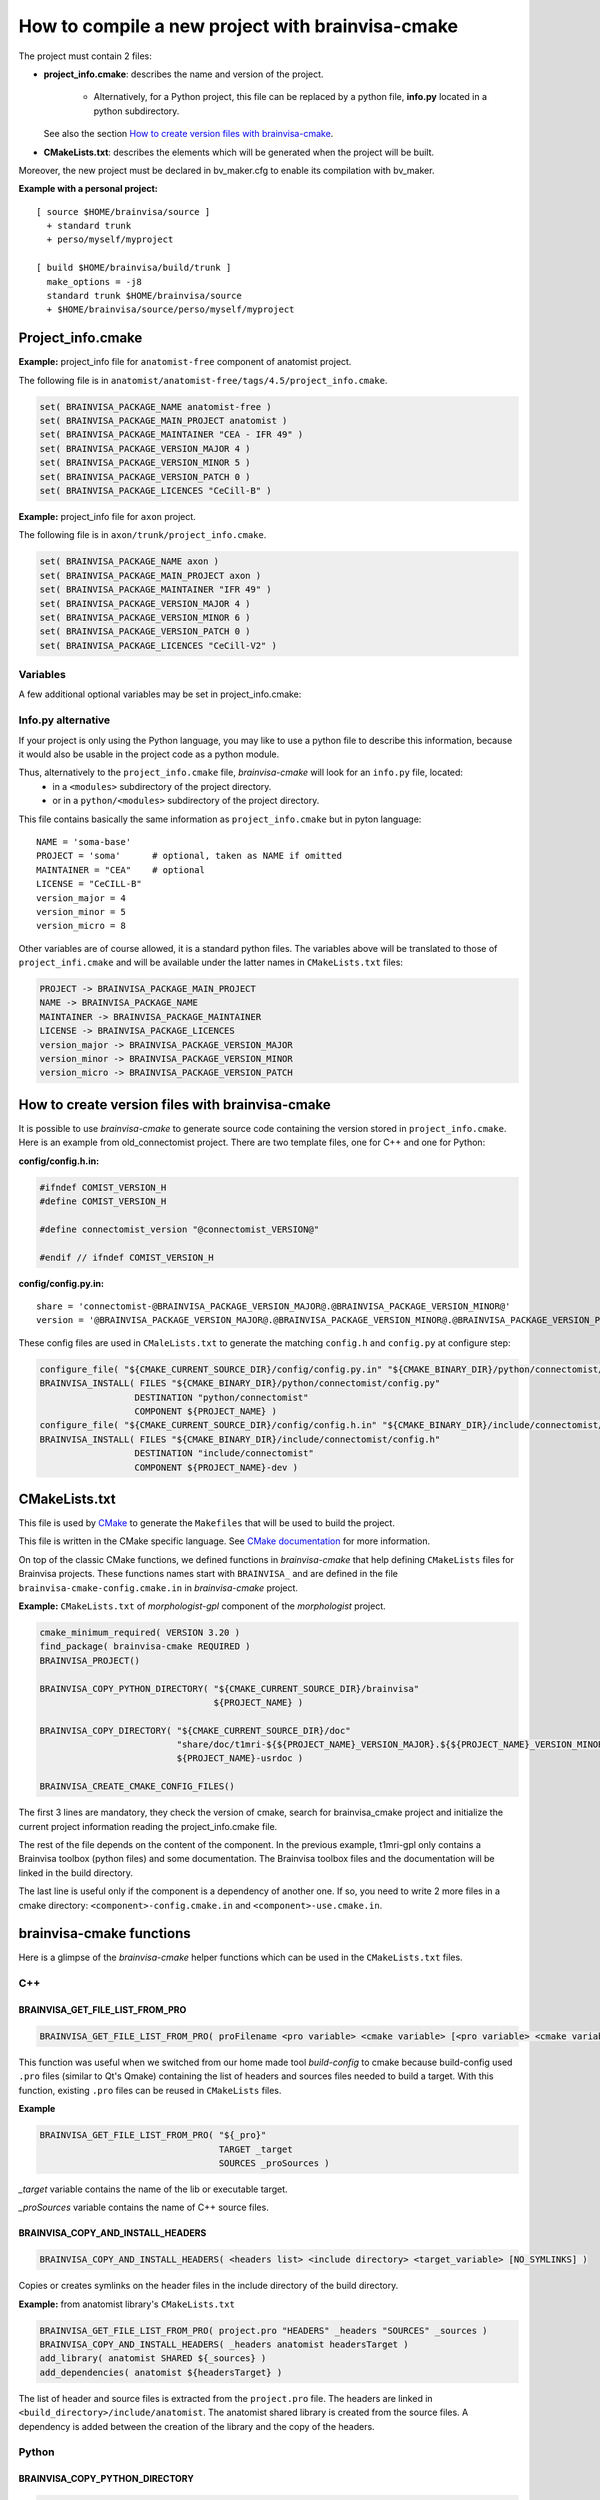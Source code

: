 =================================================
How to compile a new project with brainvisa-cmake
=================================================

The project must contain 2 files:

* **project_info.cmake**: describes the name and version of the project.

    * Alternatively, for a Python project, this file can be replaced by a python file, **info.py** located in a python subdirectory.

  See also the section `How to create version files with brainvisa-cmake`_.

* **CMakeLists.txt**: describes the elements which will be generated when the project will be built.

Moreover, the new project must be declared in bv_maker.cfg to enable its compilation with bv_maker.

**Example with a personal project:**

::

    [ source $HOME/brainvisa/source ]
      + standard trunk
      + perso/myself/myproject

    [ build $HOME/brainvisa/build/trunk ]
      make_options = -j8
      standard trunk $HOME/brainvisa/source
      + $HOME/brainvisa/source/perso/myself/myproject


Project_info.cmake
==================

**Example:** project_info file for ``anatomist-free`` component of anatomist project.

The following file is in ``anatomist/anatomist-free/tags/4.5/project_info.cmake``.

.. code-block:: cmake

    set( BRAINVISA_PACKAGE_NAME anatomist-free )
    set( BRAINVISA_PACKAGE_MAIN_PROJECT anatomist )
    set( BRAINVISA_PACKAGE_MAINTAINER "CEA - IFR 49" )
    set( BRAINVISA_PACKAGE_VERSION_MAJOR 4 )
    set( BRAINVISA_PACKAGE_VERSION_MINOR 5 )
    set( BRAINVISA_PACKAGE_VERSION_PATCH 0 )
    set( BRAINVISA_PACKAGE_LICENCES "CeCill-B" )

**Example:** project_info file for ``axon`` project.

The following file is in ``axon/trunk/project_info.cmake``.

.. code-block:: cmake

    set( BRAINVISA_PACKAGE_NAME axon )
    set( BRAINVISA_PACKAGE_MAIN_PROJECT axon )
    set( BRAINVISA_PACKAGE_MAINTAINER "IFR 49" )
    set( BRAINVISA_PACKAGE_VERSION_MAJOR 4 )
    set( BRAINVISA_PACKAGE_VERSION_MINOR 6 )
    set( BRAINVISA_PACKAGE_VERSION_PATCH 0 )
    set( BRAINVISA_PACKAGE_LICENCES "CeCill-V2" )

Variables
---------
A few additional optional variables may be set in project_info.cmake:

Info.py alternative
-------------------

If your project is only using the Python language, you may like to use a python file to describe this information, because it would also be usable in the project code as a python module.

Thus, alternatively to the ``project_info.cmake`` file, *brainvisa-cmake* will look for an ``info.py`` file, located:
  * in a ``<modules>`` subdirectory of the project directory.
  * or in a ``python/<modules>`` subdirectory of the project directory.

This file contains basically the same information as ``project_info.cmake`` but in pyton language:

::

    NAME = 'soma-base'
    PROJECT = 'soma'      # optional, taken as NAME if omitted
    MAINTAINER = "CEA"    # optional
    LICENSE = "CeCILL-B"
    version_major = 4
    version_minor = 5
    version_micro = 8

Other variables are of course allowed, it is a standard python files. The variables above will be translated to those of ``project_infi.cmake`` and will be available under the latter names in ``CMakeLists.txt`` files:

.. code-block:: bash

    PROJECT -> BRAINVISA_PACKAGE_MAIN_PROJECT
    NAME -> BRAINVISA_PACKAGE_NAME
    MAINTAINER -> BRAINVISA_PACKAGE_MAINTAINER
    LICENSE -> BRAINVISA_PACKAGE_LICENCES
    version_major -> BRAINVISA_PACKAGE_VERSION_MAJOR
    version_minor -> BRAINVISA_PACKAGE_VERSION_MINOR
    version_micro -> BRAINVISA_PACKAGE_VERSION_PATCH


How to create version files with brainvisa-cmake
================================================

It is possible to use *brainvisa-cmake* to generate source code containing the version stored in ``project_info.cmake``. Here is an example from old_connectomist project. There are two template files, one for C++ and one for Python:

**config/config.h.in:**

.. code-block:: c++

    #ifndef COMIST_VERSION_H
    #define COMIST_VERSION_H

    #define connectomist_version "@connectomist_VERSION@"

    #endif // ifndef COMIST_VERSION_H

**config/config.py.in:**

::

    share = 'connectomist-@BRAINVISA_PACKAGE_VERSION_MAJOR@.@BRAINVISA_PACKAGE_VERSION_MINOR@'
    version = '@BRAINVISA_PACKAGE_VERSION_MAJOR@.@BRAINVISA_PACKAGE_VERSION_MINOR@.@BRAINVISA_PACKAGE_VERSION_PATCH@'

These config files are used in ``CMaleLists.txt`` to generate the matching ``config.h`` and ``config.py`` at configure step:

.. code-block:: cmake

    configure_file( "${CMAKE_CURRENT_SOURCE_DIR}/config/config.py.in" "${CMAKE_BINARY_DIR}/python/connectomist/config.py" @ONLY )
    BRAINVISA_INSTALL( FILES "${CMAKE_BINARY_DIR}/python/connectomist/config.py"
                      DESTINATION "python/connectomist"
                      COMPONENT ${PROJECT_NAME} )
    configure_file( "${CMAKE_CURRENT_SOURCE_DIR}/config/config.h.in" "${CMAKE_BINARY_DIR}/include/connectomist/config.h" @ONLY )
    BRAINVISA_INSTALL( FILES "${CMAKE_BINARY_DIR}/include/connectomist/config.h"
                      DESTINATION "include/connectomist"
                      COMPONENT ${PROJECT_NAME}-dev )


CMakeLists.txt
==============

This file is used by `CMake <http://www.cmake.org>`_ to generate the ``Makefiles`` that will be used to build the project.

This file is written in the CMake specific language. See `CMake documentation <https://cmake.org/documentation>`_ for more information.

On top of the classic CMake functions, we defined functions in *brainvisa-cmake* that help defining ``CMakeLists`` files for Brainvisa projects. These functions names start with ``BRAINVISA_`` and are defined in the file ``brainvisa-cmake-config.cmake.in`` in *brainvisa-cmake* project.

**Example:** ``CMakeLists.txt`` of *morphologist-gpl* component of the *morphologist* project.

.. code-block:: cmake

    cmake_minimum_required( VERSION 3.20 )
    find_package( brainvisa-cmake REQUIRED )
    BRAINVISA_PROJECT()

    BRAINVISA_COPY_PYTHON_DIRECTORY( "${CMAKE_CURRENT_SOURCE_DIR}/brainvisa"
                                     ${PROJECT_NAME} )

    BRAINVISA_COPY_DIRECTORY( "${CMAKE_CURRENT_SOURCE_DIR}/doc"
                              "share/doc/t1mri-${${PROJECT_NAME}_VERSION_MAJOR}.${${PROJECT_NAME}_VERSION_MINOR}"
                              ${PROJECT_NAME}-usrdoc )

    BRAINVISA_CREATE_CMAKE_CONFIG_FILES()

The first 3 lines are mandatory, they check the version of cmake, search for brainvisa_cmake project and initialize the current project information reading the project_info.cmake file.

The rest of the file depends on the content of the component. In the previous example, t1mri-gpl only contains a Brainvisa toolbox (python files) and some documentation. The Brainvisa toolbox files and the documentation will be linked in the build directory.

The last line is useful only if the component is a dependency of another one. If so, you need to write 2 more files in a cmake directory: ``<component>-config.cmake.in`` and ``<component>-use.cmake.in``.


brainvisa-cmake functions
=========================

Here is a glimpse of the *brainvisa-cmake* helper functions which can be used in the ``CMakeLists.txt`` files.

C++
---

BRAINVISA_GET_FILE_LIST_FROM_PRO
++++++++++++++++++++++++++++++++

.. code-block:: cmake

    BRAINVISA_GET_FILE_LIST_FROM_PRO( proFilename <pro variable> <cmake variable> [<pro variable> <cmake variable>...] )

This function was useful when we switched from our home made tool *build-config* to cmake because build-config used ``.pro`` files (similar to Qt's Qmake) containing the list of headers and sources files needed to build a target. With this function, existing ``.pro`` files can be reused in ``CMakeLists`` files.

**Example**

.. code-block:: cmake

    BRAINVISA_GET_FILE_LIST_FROM_PRO( "${_pro}"
                                      TARGET _target
                                      SOURCES _proSources )

*_target* variable contains the name of the lib or executable target.

*_proSources* variable contains the name of C++ source files.


BRAINVISA_COPY_AND_INSTALL_HEADERS
++++++++++++++++++++++++++++++++++

.. code-block:: cmake

    BRAINVISA_COPY_AND_INSTALL_HEADERS( <headers list> <include directory> <target_variable> [NO_SYMLINKS] )

Copies or creates symlinks on the header files in the include directory of the build directory.

**Example:** from anatomist library's ``CMakeLists.txt``

.. code-block:: cmake

    BRAINVISA_GET_FILE_LIST_FROM_PRO( project.pro "HEADERS" _headers "SOURCES" _sources )
    BRAINVISA_COPY_AND_INSTALL_HEADERS( _headers anatomist headersTarget )
    add_library( anatomist SHARED ${_sources} )
    add_dependencies( anatomist ${headersTarget} )

The list of header and source files is extracted from the ``project.pro`` file. The headers are linked in ``<build_directory>/include/anatomist``. The anatomist shared library is created from the source files. A dependency is added between the creation of the library and the copy of the headers.


Python
------

BRAINVISA_COPY_PYTHON_DIRECTORY
+++++++++++++++++++++++++++++++

.. code-block:: cmake

    BRAINVISA_COPY_PYTHON_DIRECTORY ( <python directory&gt <component> [<destination directory>] [NO_SYMLINKS] )

Create targets to copy, byte compile and install all Python code contained in a directory. If the destination directory is not set, the right most directory name in the python directory is used.

**Example:** from axon's ``CMakeLists.txt``

.. code-block:: cmake

    BRAINVISA_COPY_PYTHON_DIRECTORY( "${CMAKE_CURRENT_SOURCE_DIR}/python"
                                     ${PROJECT_NAME} )
    BRAINVISA_COPY_PYTHON_DIRECTORY( "${CMAKE_CURRENT_SOURCE_DIR}/brainvisa"
                                     ${PROJECT_NAME} )

The ``python`` directory in source directory will be linked in the ``python`` directory of the build directory.

The ``brainvisa`` directory in source directory will be linked in the ``brainvisa`` directory of the build directory.


SIP
---

BRAINVISA_ADD_SIP_PYTHON_MODULE
+++++++++++++++++++++++++++++++

.. code-block:: cmake

    BRAINVISA_ADD_SIP_PYTHON_MODULE( <module> <directory> <mainSipFile> [ SIP_SOURCES <file> ... ] [ SIP_INCLUDE <directory> ... ] [ SIP_INSTALL <directory> ] )

**Example:** from pyanatomist's ``CMakeLists.txt``

.. code-block:: cmake

    BRAINVISA_ADD_SIP_PYTHON_MODULE( anatomistsip
        anatomist/cpp
        "${CMAKE_BINARY_DIR}/${ANATOMIST_RELATIVE_SIP_DIRECTORY}/anatomist_VOID.sip"
        SIP_SOURCES ${_generatedSipFileList} ${_sipSources}
        SIP_INCLUDE "${CMAKE_BINARY_DIR}/${ANATOMIST_RELATIVE_SIP_DIRECTORY}"
          "${AIMS-FREE_SIP_DIRECTORY}" "${PYQT${DESIRED_QT_VERSION}_SIP_DIR}"
        SIP_INSTALL "${ANATOMIST_RELATIVE_SIP_DIRECTORY}" )

A library named *anatomistsip* will be created in ``python/anatomist/cpp`` directory in build directory from the sources files indicated.


Qt
--

BRAINVISA_ADD_MOC_FILES
+++++++++++++++++++++++

.. code-block:: cmake

    BRAINVISA_ADD_MOC_FILES <result variable> <header files>

Creates a makefile target to generate the C++ code needed to replace ``Q_OBJECT`` macro. It uses the Qt Meta-Object compiler (moc).

**Example:** from anatomist library's ``CMakeLists.txt``

.. code-block:: cmake

    BRAINVISA_GET_FILE_LIST_FROM_PRO( project.pro "HEADERS" _headers "SOURCES" _sources )
    BRAINVISA_ADD_MOC_FILES( _sources ${_headers} )
    add_library( anatomist SHARED ${_sources} )

    The files generated by moc will be added to the source files used to generate anatomist library.


BRAINVISA_ADD_TRANSLATION
+++++++++++++++++++++++++

.. code-block:: cmake

    BRAINVISA_ADD_TRANSLATION <source_share_dir> <dest_share_dir> <component>

Searches recursively qt linguist source files (``*.ts``) in the source share directory and generates the commands to create the associated ``*.qm`` files in the build share directory and creates associated install rules.

**Example:** from anatomist-free's ``CMakeLists.txt``

.. code-block:: cmake

    BRAINVISA_ADD_TRANSLATION( "shared" "share/anatomist-${${PROJECT_NAME}_VERSION_MAJOR}.${${PROJECT_NAME}_VERSION_MINOR}" ${PROJECT_NAME})


Files and directories
---------------------

BRAINVISA_COPY_FILES
++++++++++++++++++++

.. code-block:: cmake

    BRAINVISA_COPY_FILES( <component> <source files> [SOURCE_DIRECTORY <directory>] DESTINATION <destination directory> [IMMEDIATE] [GET_TARGET <target variable>][GET_OUTPUT_FILES <target variable>] [NO_SYMLINKS] )

Copies a list of files from the source directory to a directory in the build directory.

**Example:** from cartodata's ``CMakeLists.txt``

.. code-block:: cmake

    BRAINVISA_COPY_FILES(${PROJECT_NAME}-devdoc ${CMAKE_CURRENT_SOURCE_DIR}/changelog.html
        DESTINATION share/doc/cartodata-${${PROJECT_NAME}_VERSION_MAJOR}.${${PROJECT_NAME}_VERSION_MINOR}/doxygen )


BRAINVISA_COPY_DIRECTORY
++++++++++++++++++++++++

.. code-block:: cmake

    BRAINVISA_COPY_DIRECTORY( <source directory> <destination directory> <component> [IMMEDIATE] [GET_TARGET <target variable>] [NO_SYMLINKS] )

Recursively copies and installs all files in ``<source directory>`` except files named ``CMakeLists.txt``, ``*~``, ``*/.svn/*``, ``*.odt``, ``*.odp``, ``*.doc``, ``*.sdw``, ``*.sxw``.

**Example:** from axon's ``CMakeLists.txt``

.. code-block:: cmake

    BRAINVISA_COPY_DIRECTORY( "${CMAKE_CURRENT_SOURCE_DIR}/share"
                              "share/${PROJECT_NAME}-${BRAINVISA_PACKAGE_VERSION_MAJOR}.${BRAINVISA_PACKAGE_VERSION_MINOR}"
                              ${PROJECT_NAME} )
    BRAINVISA_COPY_DIRECTORY( "${CMAKE_CURRENT_SOURCE_DIR}/doc"
                              "share/doc/${PROJECT_NAME}-${BRAINVISA_PACKAGE_VERSION_MAJOR}.${BRAINVISA_PACKAGE_VERSION_MINOR}"
                              ${PROJECT_NAME}-usrdoc )
    BRAINVISA_COPY_DIRECTORY( "${CMAKE_CURRENT_SOURCE_DIR}/bin"
                              bin
                              ${PROJECT_NAME} )
    BRAINVISA_COPY_DIRECTORY( "${CMAKE_CURRENT_SOURCE_DIR}/scripts"
                              scripts
                              ${PROJECT_NAME} )


Documentation
-------------

BRAINVISA_GENERATE_DOXYGEN_DOC
++++++++++++++++++++++++++++++

.. code-block:: cmake

    BRAINVISA_GENERATE_DOXYGEN_DOC( <input_variable> [<file to copy> ...] [INPUT_PREFIX <path>] [COMPONENT <name>] )

Adds rules to generate doxygen documentation (documentation of C++ source files) with "make doc" or "make devdoc".

* ``<input_variable>``: variable containing a string or a list of input sources.
* ``<file to copy>``: file (relative to ``${CMAKE_CURRENT_SOURCE_DIR}``) to copy in the build tree. Files are copied in ``${DOXYGEN_BINARY_DIR}`` if defined, otherwise they are copied in ``${PROJECT_BINARY_DIR}/doxygen``. The doxygen configuration file is generated in the same directory.
* ``<input prefix>``: directory where finding input files
``<component>``: component name for this doxygen documentation. it is used to create the output directory and the tag file name. By default it is the ``PROJECT_NAME``. But it is useful to give an alternative name when there are several libraries documented with doxygen in the same project.

Before calling this function, it is possible to specify values that are going to be written in doxygen configuration file by setting variable names ``DOXYFILE_<doxyfile variable name>``. For instance, in order to set project name in Doxygen, one should use:

.. code-block:: cmake

    SET( DOXYFILE_PROJECT_NAME, "My wonderful project" ).

**Example:** from cartodata's ``CMakeLists``

.. code-block:: cmake

    FIND_PACKAGE( Doxygen )
    IF ( DOXYGEN_FOUND )
        SET(component_name "cartodata")
        set( DOXYFILE_PREDEFINED "${AIMS_DEFINITIONS}")
        set(aims_version "${${PROJECT_NAME}_VERSION_MAJOR}.${${PROJECT_NAME}_VERSION_MINOR}")
        set( DOXYFILE_TAGFILES "${CMAKE_BINARY_DIR}/share/doc/cartobase-${aims_version}/doxygen/cartobase.tag=../../cartobase-${aims_version}/doxygen")
        BRAINVISA_GENERATE_DOXYGEN_DOC( _headers
                                        INPUT_PREFIX "${CMAKE_BINARY_DIR}/include/${component_name}"
                                        COMPONENT "${component_name}")
        add_dependencies( ${component_name}-doxygen cartobase-doxygen )
    ENDIF ( DOXYGEN_FOUND )


BRAINVISA_GENERATE_EPYDOC_DOC
+++++++++++++++++++++++++++++

.. code-block:: cmake

    BRAINVISA_GENERATE_EPYDOC_DOC( <source directory> [ <source directory> ... ] <output directory> [ EXCLUDE <exclude list> ] )

Generates documentation for python source files with Epydoc. No longer used, we write sphinx doc now.


BRAINVISA_GENERATE_SPHINX_DOC
+++++++++++++++++++++++++++++

.. code-block:: cmake

    BRAINVISA_GENERATE_SPHINX_DOC( <source directory> <output directory> [TARGET <target_name>] )

Generates documentation for python source files with Sphinx.

**Example:** from axon's CMakeLists

.. code-block:: cmake

    BRAINVISA_GENERATE_SPHINX_DOC( "sphinxdoc/sphinx"
        "share/doc/axon-${BRAINVISA_PACKAGE_VERSION_MAJOR}.${BRAINVISA_PACKAGE_VERSION_MINOR}/sphinx" )


BRAINVISA_GENERATE_DOCBOOK_DOC
++++++++++++++++++++++++++++++

.. code-block:: cmake

    BRAINVISA_GENERATE_DOCBOOK_DOC( [EXCLUDE <docbook_project_name>] )

Generates docbook documentation. No longer used either, we are using sphinx.


Dependencies
------------

BRAINVISA_CREATE_CMAKE_CONFIG_FILES
+++++++++++++++++++++++++++++++++++

.. code-block:: cmake

    BRAINVISA_CREATE_CMAKE_CONFIG_FILES()


BRAINVISA_FIND_PACKAGE
++++++++++++++++++++++

.. code-block:: cmake

    BRAINVISA_FIND_PACKAGE( <component> )


BRAINVISA_DEPENDENCY
++++++++++++++++++++

.. code-block:: cmake

    BRAINVISA_DEPENDENCY( <pack_type> <dependency_type> <component> <component_pack_type> [ <version ranges> ] [BINARY_INDEPENDENT] )

This function enables to declare that the current brainvisa component has a dependency on another component. That other component can be a Brainvisa component or a thirdparty dependency.

* ``<pack_type>``: type of package which have this dependency. Indeed, the compilation and runtime dependencies are not necessary the same. Can be ``RUN`` for runtime package, ``DEV`` for development package or ``DOC`` for documenation package.
* ``<dependency_type>``: indicates if the dependency is mandatory or not. Can be ``DEPENDS`` or ``RECOMMENDS``.
* ``<component>``: name of the dependency component.
* ``<component_pack_type>``: type of package for the dependency package: ``RUN``, ``DEV`` or ``DOC``.
* ``<version ranges>``: required version of the dependency package.
* ``BINARY_INDEPENDENT`` can be added to indicate that the component and its dependency are binary independent (dependency between python modules for example) but this information is not used currently.

At configuration time, the information declared in this function will be written in a file named ``compilation_info.py`` in the directory ``<build_directory>/python/brainvisa``. This file was used by the :doc:`bv_packaging` script to create Brainvisa packages with the needed dependencies.

**Examples** (from anatomist-free ``CMakeLists.txt``)

.. code-block:: cmake

    BRAINVISA_DEPENDENCY( RUN DEPENDS aims-gpl RUN "= ${aims-gpl_VERSION}" )
    BRAINVISA_DEPENDENCY( DEV DEPENDS aims-gpl DEV )
    BRAINVISA_DEPENDENCY( RUN DEPENDS libqtcore4 RUN ">= ${QT_VERSION}" )
    BRAINVISA_DEPENDENCY( DEV DEPENDS libqtcore4 DEV )
    BRAINVISA_DEPENDENCY( RUN DEPENDS libqwt5-qt4 RUN)


Install
-------

Be careful, if you want to use directly the ``make install`` command to install files of the build directory in another location, you'll have to specify the variable ``BRAINVISA_INSTALL_PREFIX`` in the make install command. The historical justification is that in order to be able to specify an install location when using :doc:`bv_packaging` script, we had to use a variable that have to be defined at installation step instead of the ``CMAKE_INSTALL_PREFIX`` which is defined at configuration step.

**Example**

.. code-block:: bash

    make BRAINVISA_INSTALL_PREFIX=/tmp/test install-aims-gpl


BRAINVISA_INSTALL_DIRECTORY
+++++++++++++++++++++++++++

.. code-block:: cmake

    BRAINVISA_INSTALL_DIRECTORY( directory destination component )


BRAINVISA_INSTALL
+++++++++++++++++

.. code-block:: cmake

    BRAINVISA_INSTALL


BRAINVISA_INSTALL_RUNTIME_LIBRARIES
+++++++++++++++++++++++++++++++++++

.. code-block:: cmake

    BRAINVISA_INSTALL_RUNTIME_LIBRARIES( component )
